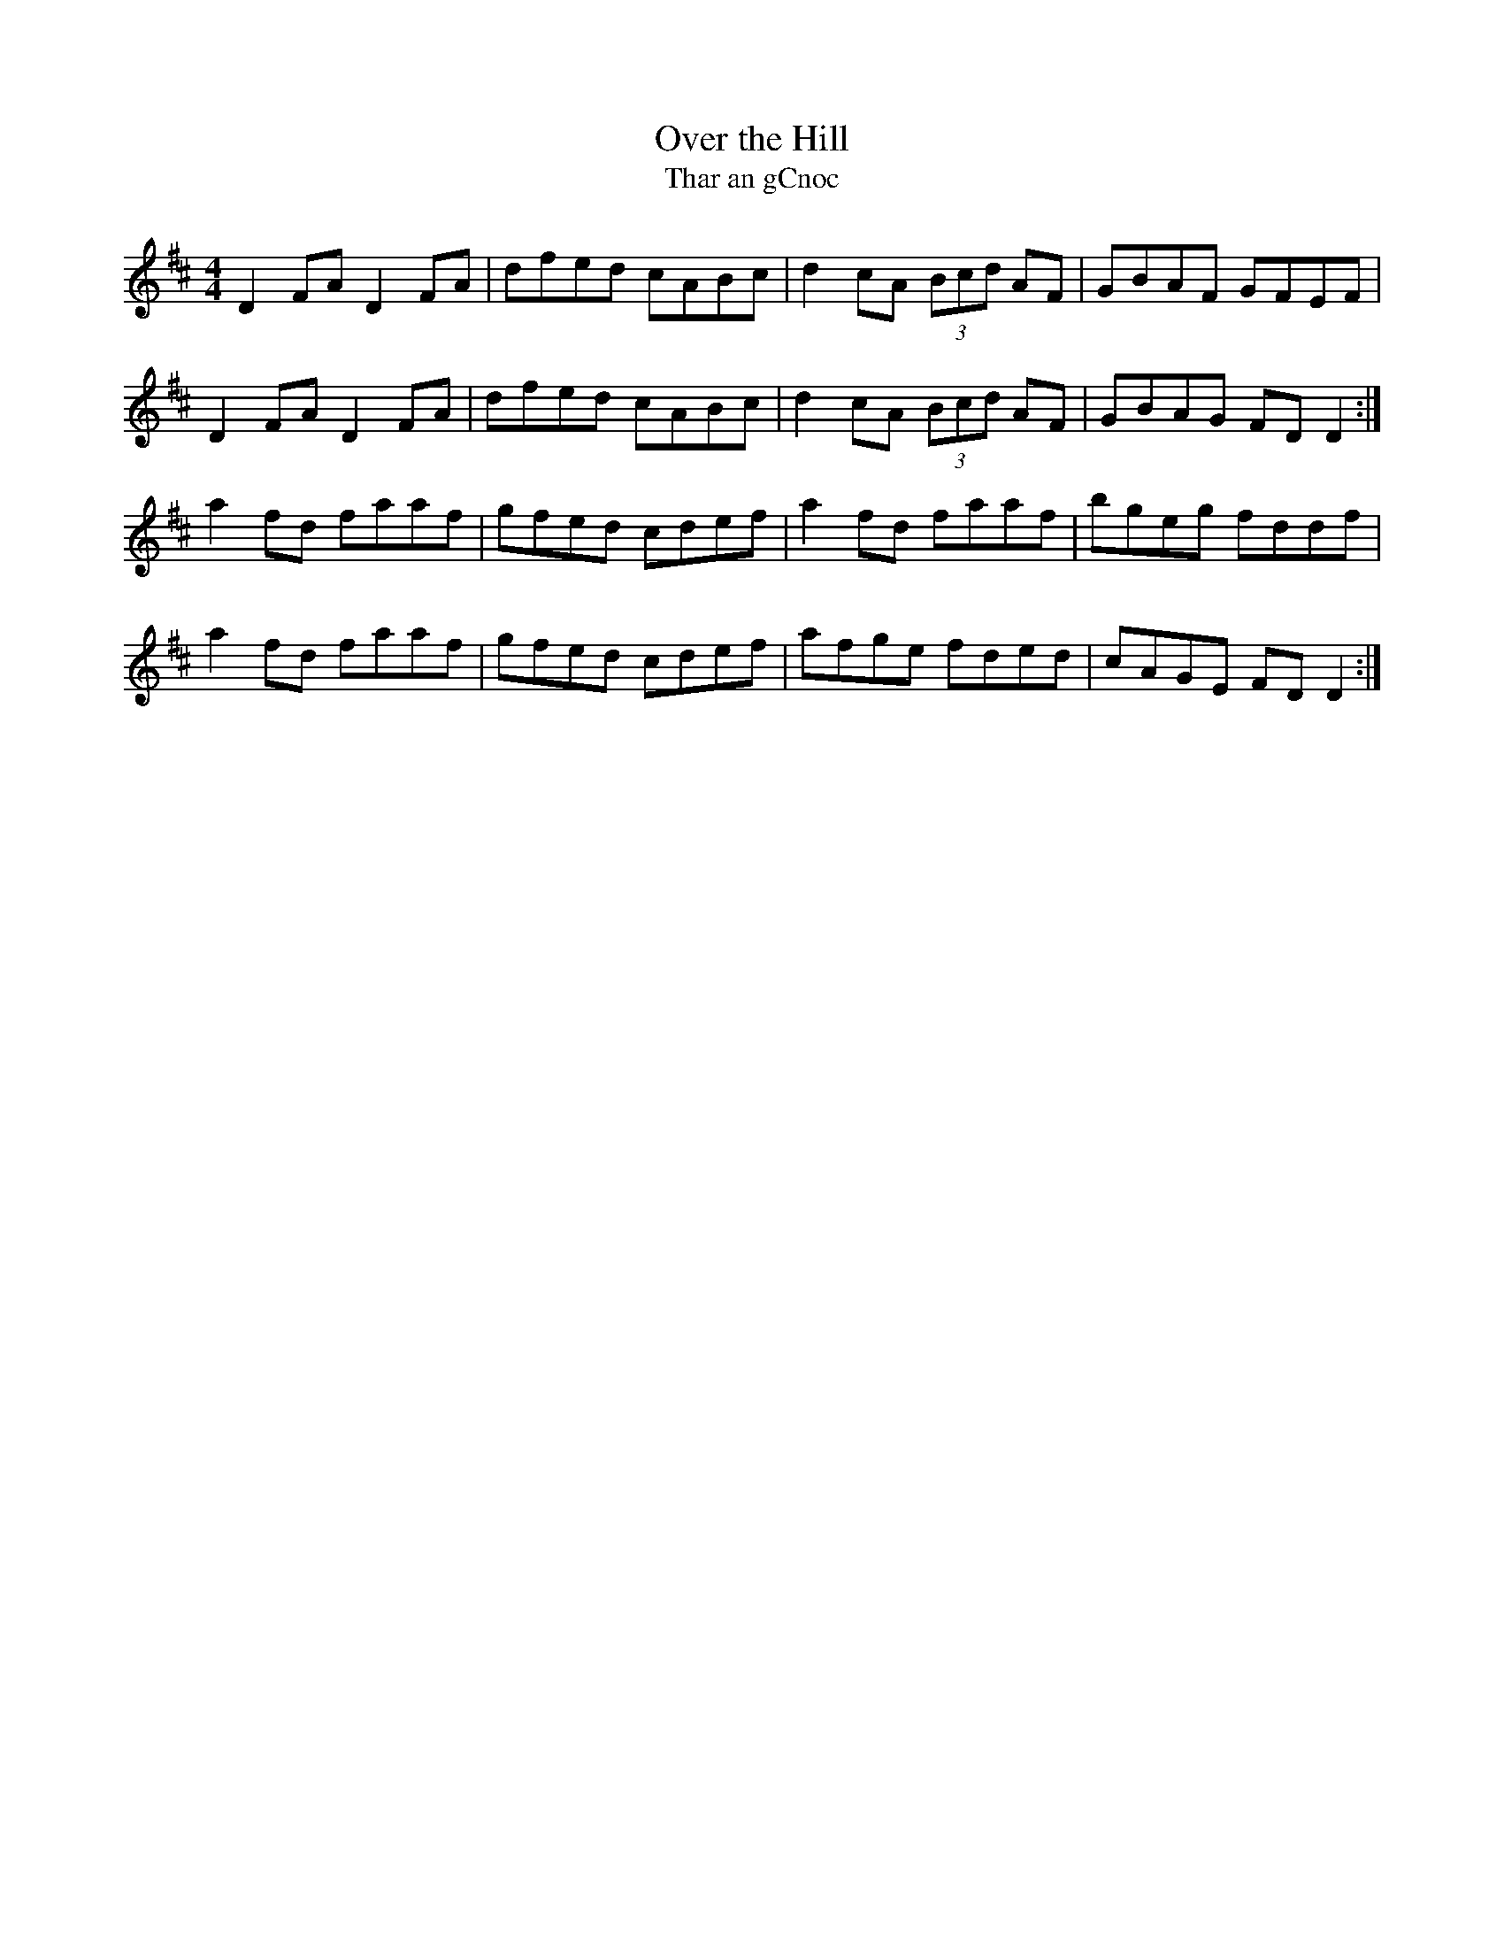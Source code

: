 X: 1
T: Over the Hill
T: Thar an gCnoc
S: "Ceol Rince na hEireann" 1 #158
Z: B.Black
L: 1/8
M: 4/4
R: reel
K: D
D2 FA D2 FA | dfed cABc | d2 cA (3Bcd AF | GBAF GFEF |
D2 FA D2 FA | dfed cABc | d2 cA (3Bcd AF | GBAG FD D2 :|
a2 fd faaf | gfed cdef | a2 fd faaf | bgeg fddf |
a2 fd faaf | gfed cdef | afge fded | cAGE FD D2 :|
